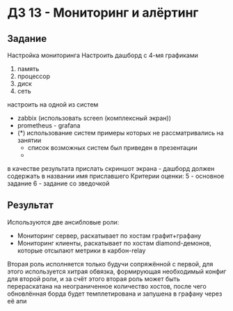 * ДЗ 13 - Мониторинг и алёртинг
** Задание
   Настройка мониторинга
   Настроить дашборд с 4-мя графиками
   1. память
   2. процессор
   3. диск
   4. сеть

   настроить на одной из систем
   * zabbix (использовать screen (комплексный экран))
   * prometheus - grafana
   * (*) использование систем примеры которых не рассматривались на занятии
     * список возможных систем был приведен в презентации
     *
   в качестве результата прислать скриншот экрана - дашборд должен содержать в названии имя приславшего
   Критерии оценки: 5 - основное задание
   6 - задание со зведочкой
** Результат
[[./1.png]]
  Используются две ансибловые роли:
  * Мониторинг сервер, раскатывает по хостам графит+графану
  * Мониторинг клиенты, раскатывает по хостам diamond-демонов, которые отсылают
    метрики в карбон-relay
  Вторая роль исполняется только будучи сопряжённой с первой, для этого используется
  хитрая обвязка, формирующая необходимый конфиг для второй роли, и за счёт этого
  вторая роль может быть перераскатана на неограниченное количество хостов, после
  чего обновлённая борда будет темплетирована и запушена в графану через её апи
